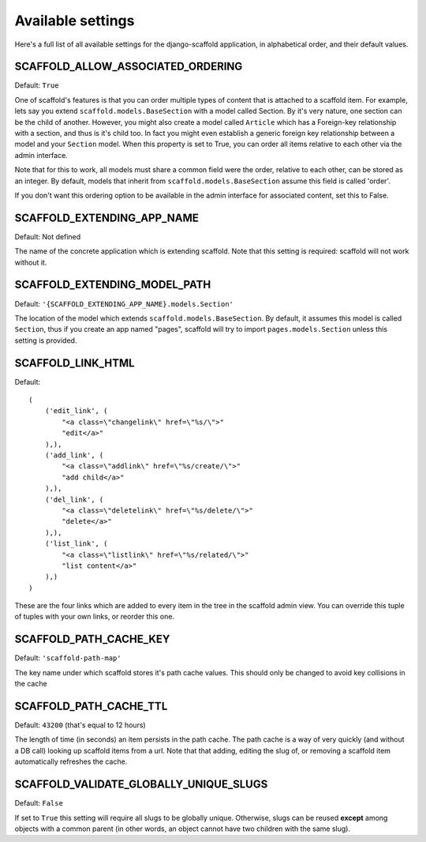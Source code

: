 ===========================================
Available settings
===========================================

Here's a full list of all available settings for the django-scaffold application, in alphabetical order, and their
default values.

SCAFFOLD_ALLOW_ASSOCIATED_ORDERING
^^^^^^^^^^^^^^^^^^^^^^^^^^^^^^^^^^^^^^^^^^^^^^

Default: ``True``

One of scaffold's features is that you can order multiple types of content that is attached to a scaffold item. For example, lets say you extend ``scaffold.models.BaseSection`` with a model called Section. By it's very nature, one section can be the child of another. However, you might also create a model called ``Article`` which has a Foreign-key relationship with a section, and thus is it's child too. In fact you might even establish a generic foreign key relationship between a model and your ``Section`` model. When this property is set to True, you can order all items relative to each other via the admin interface.

Note that for this to work, all models must share a common field were the order, relative to each other, can be stored as an integer. By default, models that inherit from ``scaffold.models.BaseSection`` assume this field is called 'order'. 

If you don't want this ordering option to be available in the admin interface for associated content, set this to False.

SCAFFOLD_EXTENDING_APP_NAME
^^^^^^^^^^^^^^^^^^^^^^^^^^^^^^^^^^^^^^^^^^^^^^

Default: Not defined

The name of the concrete application which is extending scaffold. Note that this setting is required: scaffold will not work without it.

SCAFFOLD_EXTENDING_MODEL_PATH
^^^^^^^^^^^^^^^^^^^^^^^^^^^^^^^^^^^^^^^^^^^^^^

Default: ``'{SCAFFOLD_EXTENDING_APP_NAME}.models.Section'``

The location of the model which extends ``scaffold.models.BaseSection``. By default, it assumes this model is called ``Section``, thus if you create an app named "pages", scaffold will try to import ``pages.models.Section`` unless this setting is provided.

SCAFFOLD_LINK_HTML
^^^^^^^^^^^^^^^^^^^^^^^^^^^^^^^^^^^^^^^^^^^^^^

Default::
    
    (
        ('edit_link', (
            "<a class=\"changelink\" href=\"%s/\">"
            "edit</a>"
        ),),
        ('add_link', (
            "<a class=\"addlink\" href=\"%s/create/\">"
            "add child</a>"
        ),),
        ('del_link', (
            "<a class=\"deletelink\" href=\"%s/delete/\">"
            "delete</a>" 
        ),),
        ('list_link', (
            "<a class=\"listlink\" href=\"%s/related/\">"
            "list content</a>" 
        ),)
    )

These are the four links which are added to every item in the tree in the scaffold admin view. You can override this tuple of tuples with your own links, or reorder this one.

SCAFFOLD_PATH_CACHE_KEY
^^^^^^^^^^^^^^^^^^^^^^^^^^^^^^^^^^^^^^^^^^^^^^

Default: ``'scaffold-path-map'``

The key name under which scaffold stores it's path cache values. This should only be changed to avoid key collisions in the cache

SCAFFOLD_PATH_CACHE_TTL
^^^^^^^^^^^^^^^^^^^^^^^^^^^^^^^^^^^^^^^^^^^^^^

Default: ``43200`` (that's equal to 12 hours)

The length of time (in seconds) an item persists in the path cache. The path cache is a way of very quickly (and without a DB call) looking up scaffold items from a url. Note that that adding, editing the slug of, or removing a scaffold item automatically refreshes the cache.

SCAFFOLD_VALIDATE_GLOBALLY_UNIQUE_SLUGS
^^^^^^^^^^^^^^^^^^^^^^^^^^^^^^^^^^^^^^^^^^^^^^

Default: ``False``

If set to ``True`` this setting will require all slugs to be globally unique. Otherwise, slugs can be reused **except** among objects with a common parent (in other words, an object cannot have two children with the same slug).